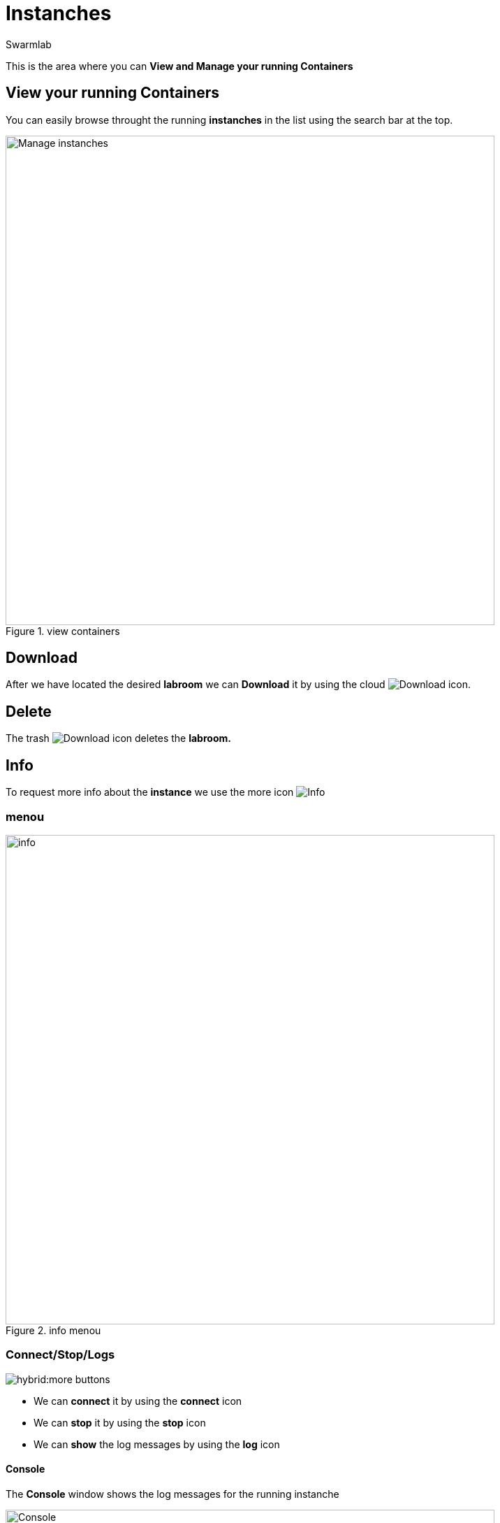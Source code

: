 = Instanches
Swarmlab
:idprefix:
:idseparator: -
:!example-caption:
:!table-caption:
:page-pagination:


This is the area where you can *View and Manage your running Containers*

== View your running Containers

You can easily browse throught the running *instanches* in the list using the search bar at the top.

.view containers
image::hybrid:manage-instanches.png[Manage instanches,700,float=center]

== Download

After we have located the desired *labroom* we can *Download* it by using the cloud 
image:hybrid:cloud_icon_down.png[Download] icon.

== Delete

The trash 
image:hybrid:trash_icon.png[Download]
icon  deletes the *labroom.*

== Info

To request more info about the *instance* we use the more icon
image:hybrid:more.png[Info]

=== menou

.info menou
image::hybrid:more-menou.png[info,700,float=center]

=== Connect/Stop/Logs

image:hybrid:more-buttons.png[float=right]

* We can *connect* it by using the *connect* icon 
* We can *stop* it by using the *stop* icon
* We can *show* the log messages by using the *log* icon

==== Console

The *Console* window shows the log messages for the running instanche 

.console
image::hybrid:console.png[Console,700,float=center]

